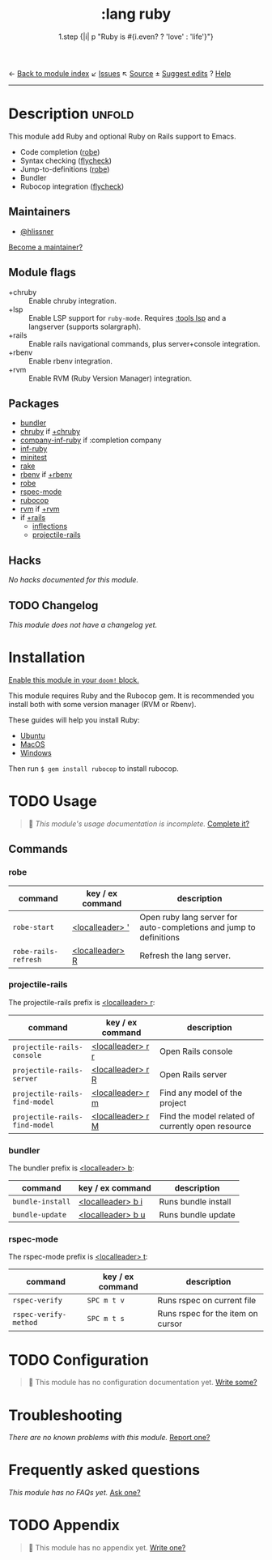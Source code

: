 ← [[doom-module-index:][Back to module index]]               ↙ [[doom-module-issues:::lang ruby][Issues]]  ↖ [[doom-module-source:lang/ruby][Source]]  ± [[doom-suggest-edit:][Suggest edits]]  ? [[doom-help-modules:][Help]]
--------------------------------------------------------------------------------
#+TITLE:    :lang ruby
#+SUBTITLE: 1.step {|i| p "Ruby is #{i.even? ? 'love' : 'life'}"}
#+CREATED:  January 16, 2007
#+SINCE:    1.3

* Description :unfold:
This module add Ruby and optional Ruby on Rails support to Emacs.

- Code completion ([[doom-package:][robe]])
- Syntax checking ([[doom-package:][flycheck]])
- Jump-to-definitions ([[doom-package:][robe]])
- Bundler
- Rubocop integration ([[doom-package:][flycheck]])

** Maintainers
- [[doom-user:][@hlissner]]

[[doom-contrib-maintainer:][Become a maintainer?]]

** Module flags
- +chruby ::
  Enable chruby integration.
- +lsp ::
  Enable LSP support for ~ruby-mode~. Requires [[doom-module:][:tools lsp]] and a langserver
  (supports solargraph).
- +rails ::
  Enable rails navigational commands, plus server+console integration.
- +rbenv ::
  Enable rbenv integration.
- +rvm ::
  Enable RVM (Ruby Version Manager) integration.

** Packages
- [[doom-package:][bundler]]
- [[doom-package:][chruby]] if [[doom-module:][+chruby]]
- [[doom-package:][company-inf-ruby]] if :completion company
- [[doom-package:][inf-ruby]]
- [[doom-package:][minitest]]
- [[doom-package:][rake]]
- [[doom-package:][rbenv]] if [[doom-module:][+rbenv]]
- [[doom-package:][robe]]
- [[doom-package:][rspec-mode]]
- [[doom-package:][rubocop]]
- [[doom-package:][rvm]] if [[doom-module:][+rvm]]
- if [[doom-module:][+rails]]
  - [[doom-package:][inflections]]
  - [[doom-package:][projectile-rails]]

** Hacks
/No hacks documented for this module./

** TODO Changelog
# This section will be machine generated. Don't edit it by hand.
/This module does not have a changelog yet./

* Installation
[[id:01cffea4-3329-45e2-a892-95a384ab2338][Enable this module in your ~doom!~ block.]]

This module requires Ruby and the Rubocop gem. It is recommended you install
both with some version manager (RVM or Rbenv).

These guides will help you install Ruby:
- [[https://gorails.com/setup/ubuntu/18.04][Ubuntu]]
- [[https://gorails.com/setup/osx/10.15-catalina][MacOS]]
- [[https://gorails.com/setup/windows/10][Windows]]

Then run ~$ gem install rubocop~ to install rubocop.

* TODO Usage
#+begin_quote
 🔨 /This module's usage documentation is incomplete./ [[doom-contrib-module:][Complete it?]]
#+end_quote

** Commands
*** robe
| command              | key / ex command   | description                                                        |
|----------------------+--------------------+--------------------------------------------------------------------|
| ~robe-start~         | [[kbd:][<localleader> ']]  | Open ruby lang server for auto-completions and jump to definitions |
| ~robe-rails-refresh~ | [[kbd:][<localleader> R]]  | Refresh the lang server.                                           |

*** projectile-rails
The projectile-rails prefix is [[kbd:][<localleader> r]]:
| command                       | key / ex command  | description                                       |
|-------------------------------+-------------------+---------------------------------------------------|
| ~projectile-rails-console~    | [[kbd:][<localleader> r r]] | Open Rails console                                |
| ~projectile-rails-server~     | [[kbd:][<localleader> r R]] | Open Rails server                                 |
| ~projectile-rails-find-model~ | [[kbd:][<localleader> r m]] | Find any model of the project                     |
| ~projectile-rails-find-model~ | [[kbd:][<localleader> r M]] | Find the model related of currently open resource |

*** bundler
The bundler prefix is [[kbd:][<localleader> b]]:
| command          | key / ex command  | description         |
|------------------+-------------------+---------------------|
| ~bundle-install~ | [[kbd:][<localleader> b i]] | Runs bundle install |
| ~bundle-update~  | [[kbd:][<localleader> b u]] | Runs bundle update  |

*** rspec-mode
The rspec-mode prefix is [[kbd:][<localleader> t]]:
| command               | key / ex command | description                       |
|-----------------------+------------------+-----------------------------------|
| ~rspec-verify~        | =SPC m t v=      | Runs rspec on current file        |
| ~rspec-verify-method~ | =SPC m t s=      | Runs rspec for the item on cursor |

* TODO Configuration
#+begin_quote
 🔨 This module has no configuration documentation yet. [[doom-contrib-module:][Write some?]]
#+end_quote

* Troubleshooting
/There are no known problems with this module./ [[doom-report:][Report one?]]

* Frequently asked questions
/This module has no FAQs yet./ [[doom-suggest-faq:][Ask one?]]

* TODO Appendix
#+begin_quote
 🔨 This module has no appendix yet. [[doom-contrib-module:][Write one?]]
#+end_quote
